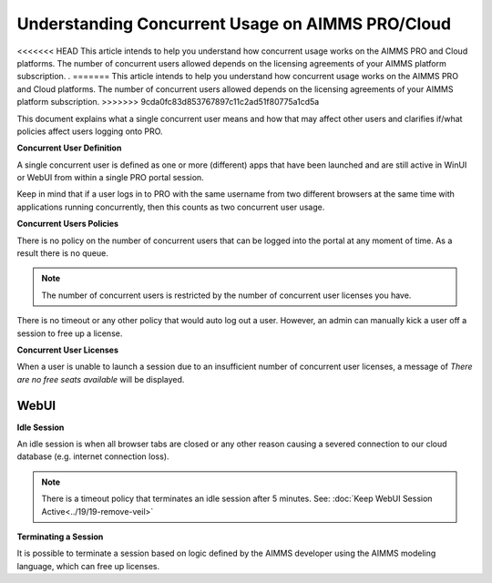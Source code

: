 Understanding Concurrent Usage on AIMMS PRO/Cloud
==================================================

.. meta::
   :description: Understanding how concurrent users/usage works on AIMMS PRO/Cloud with WebUI
   :keywords: concurrent users, concurrent usage, AIMMS PRO, WebUI, Cloud 


<<<<<<< HEAD
This article intends to help you understand how concurrent usage works on the AIMMS PRO and Cloud platforms. The number of concurrent users allowed depends on the licensing agreements of your AIMMS platform subscription. .  
=======
This article intends to help you understand how concurrent usage works on the AIMMS PRO and Cloud platforms. The number of concurrent users allowed depends on the licensing agreements of your AIMMS platform subscription.   
>>>>>>> 9cda0fc83d853767897c11c2ad51f80775a1cd5a



.. Online platforms like PRO that are hosted on the cloud usually have some policies in place that dictate how many concurrent users are allowed to use the service at a time and for how long due to having a large number of users running the service. It is also sometimes unclear what a single concurrent user is and how it may affect other users trying to run applications on the PRO platform. 

This document explains what a single concurrent user means and how that may affect other users and clarifies if/what policies affect users logging onto PRO. 

**Concurrent User Definition**

A single concurrent user is defined as one or more (different) apps that have been launched and are still active in WinUI or WebUI from within a single PRO portal session. 

Keep in mind that if a user logs in to PRO with the same username from two different browsers at the same time with applications running concurrently, then this counts as two concurrent user usage.

**Concurrent Users Policies**

There is no policy on the number of concurrent users that can be logged into the portal at any moment of time. As a result there is no queue. 

.. note:: The number of concurrent users is restricted by the number of concurrent user licenses you have.

There is no timeout or any other policy that would auto log out a user. However, an admin can manually kick a user off a session to free up a license.  

**Concurrent User Licenses**

When a user is unable to launch a session due to an insufficient number of concurrent user licenses, a message of *There are no free seats available* will be displayed. 

WebUI
--------------------

**Idle Session**

An idle session is when all browser tabs are closed or any other reason causing a severed connection to our cloud database (e.g. internet connection loss). 

.. note::

   There is a timeout policy that terminates an idle session after 5 minutes. 
   See: :doc:`Keep WebUI Session Active<../19/19-remove-veil>`

**Terminating a Session**

It is possible to terminate a session based on logic defined by the AIMMS developer using the AIMMS modeling language, which can free up licenses. 

